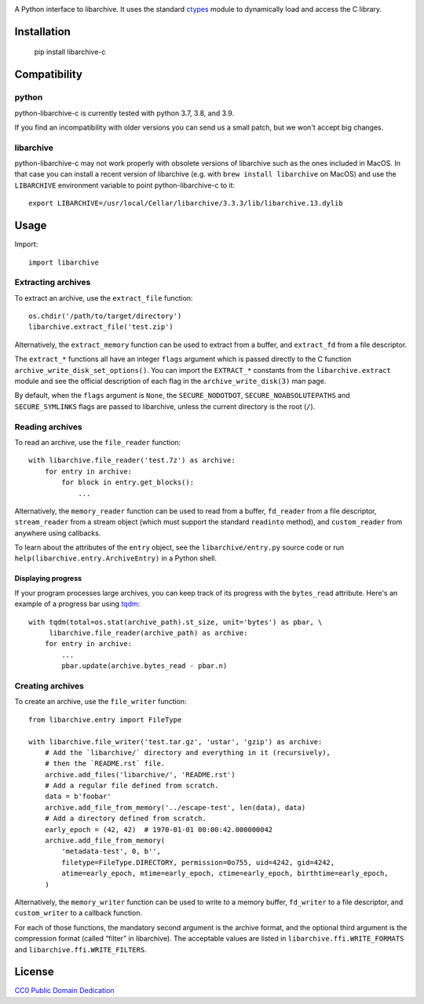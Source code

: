 .. image:: https://travis-ci.org/Changaco/python-libarchive-c.svg
  :target: https://travis-ci.org/Changaco/python-libarchive-c

A Python interface to libarchive. It uses the standard ctypes_ module to
dynamically load and access the C library.

.. _ctypes: https://docs.python.org/3/library/ctypes.html

Installation
============

    pip install libarchive-c

Compatibility
=============

python
------

python-libarchive-c is currently tested with python 3.7, 3.8, and 3.9.

If you find an incompatibility with older versions you can send us a small patch,
but we won't accept big changes.

libarchive
----------

python-libarchive-c may not work properly with obsolete versions of libarchive such as the ones included in MacOS. In that case you can install a recent version of libarchive (e.g. with ``brew install libarchive`` on MacOS) and use the ``LIBARCHIVE`` environment variable to point python-libarchive-c to it::

    export LIBARCHIVE=/usr/local/Cellar/libarchive/3.3.3/lib/libarchive.13.dylib

Usage
=====

Import::

    import libarchive

Extracting archives
-------------------

To extract an archive, use the ``extract_file`` function::

    os.chdir('/path/to/target/directory')
    libarchive.extract_file('test.zip')

Alternatively, the ``extract_memory`` function can be used to extract from a buffer,
and ``extract_fd`` from a file descriptor.

The ``extract_*`` functions all have an integer ``flags`` argument which is passed
directly to the C function ``archive_write_disk_set_options()``. You can import
the ``EXTRACT_*`` constants from the ``libarchive.extract`` module and see the
official description of each flag in the ``archive_write_disk(3)`` man page.

By default, when the ``flags`` argument is ``None``, the ``SECURE_NODOTDOT``,
``SECURE_NOABSOLUTEPATHS`` and ``SECURE_SYMLINKS`` flags are passed to
libarchive, unless the current directory is the root (``/``).

Reading archives
----------------

To read an archive, use the ``file_reader`` function::

    with libarchive.file_reader('test.7z') as archive:
        for entry in archive:
            for block in entry.get_blocks():
                ...

Alternatively, the ``memory_reader`` function can be used to read from a buffer,
``fd_reader`` from a file descriptor, ``stream_reader`` from a stream object
(which must support the standard ``readinto`` method), and ``custom_reader``
from anywhere using callbacks.

To learn about the attributes of the ``entry`` object, see the ``libarchive/entry.py``
source code or run ``help(libarchive.entry.ArchiveEntry)`` in a Python shell.

Displaying progress
~~~~~~~~~~~~~~~~~~~

If your program processes large archives, you can keep track of its progress
with the ``bytes_read`` attribute. Here's an example of a progress bar using
`tqdm <https://pypi.org/project/tqdm/>`_::

    with tqdm(total=os.stat(archive_path).st_size, unit='bytes') as pbar, \
         libarchive.file_reader(archive_path) as archive:
        for entry in archive:
            ...
            pbar.update(archive.bytes_read - pbar.n)

Creating archives
-----------------

To create an archive, use the ``file_writer`` function::

    from libarchive.entry import FileType

    with libarchive.file_writer('test.tar.gz', 'ustar', 'gzip') as archive:
        # Add the `libarchive/` directory and everything in it (recursively),
        # then the `README.rst` file.
        archive.add_files('libarchive/', 'README.rst')
        # Add a regular file defined from scratch.
        data = b'foobar'
        archive.add_file_from_memory('../escape-test', len(data), data)
        # Add a directory defined from scratch.
        early_epoch = (42, 42)  # 1970-01-01 00:00:42.000000042
        archive.add_file_from_memory(
            'metadata-test', 0, b'',
            filetype=FileType.DIRECTORY, permission=0o755, uid=4242, gid=4242,
            atime=early_epoch, mtime=early_epoch, ctime=early_epoch, birthtime=early_epoch,
        )

Alternatively, the ``memory_writer`` function can be used to write to a memory buffer,
``fd_writer`` to a file descriptor, and ``custom_writer`` to a callback function.

For each of those functions, the mandatory second argument is the archive format,
and the optional third argument is the compression format (called “filter” in
libarchive). The acceptable values are listed in ``libarchive.ffi.WRITE_FORMATS``
and ``libarchive.ffi.WRITE_FILTERS``.

License
=======

`CC0 Public Domain Dedication <http://creativecommons.org/publicdomain/zero/1.0/>`_
